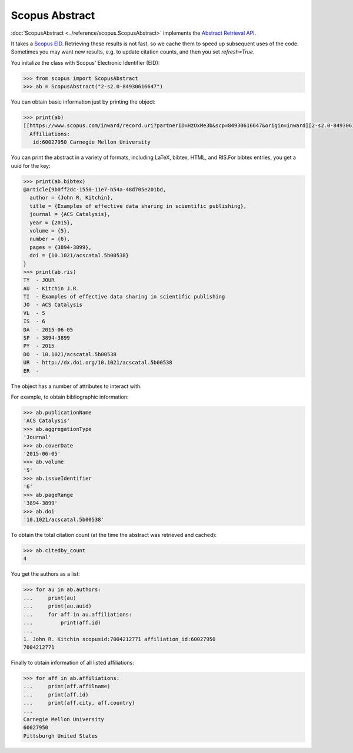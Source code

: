Scopus Abstract
---------------

:doc:`ScopusAbstract <../reference/scopus.ScopusAbstract>` implements the `Abstract Retrieval API <https://api.elsevier.com/documentation/AbstractRetrievalAPI.wadl>`_.

It takes a `Scopus EID <http://kitchingroup.cheme.cmu.edu/blog/2015/06/07/Getting-a-Scopus-EID-from-a-DOI/>`_.  Retrieving these results is not fast, so we cache them to speed up subsequent uses of the code.  Sometimes you may want new results, e.g. to update citation counts, and then you set `refresh=True`.

You initalize the class with Scopus' Electronic Identifier (EID):

.. code-block:: python
   
    >>> from scopus import ScopusAbstract
    >>> ab = ScopusAbstract("2-s2.0-84930616647")

You can obtain basic information just by printing the object:

.. code-block:: python

    >>> print(ab)
    [[https://www.scopus.com/inward/record.uri?partnerID=HzOxMe3b&scp=84930616647&origin=inward][2-s2.0-84930616647]]  John R. Kitchin, Examples of effective data sharing in scientific publishing, ACS Catalysis, 5(6), p. 3894-3899, (2015). http://dx.doi.org/10.1021/acscatal.5b00538, https://www.scopus.com/inward/record.uri?partnerID=HzOxMe3b&scp=84930616647&origin=inward, cited 4 times (Scopus).
      Affiliations:
       id:60027950 Carnegie Mellon University


You can print the abstract in a variety of formats, including LaTeX, bibtex, HTML, and RIS.For bibtex entries, you get a uuid for the key:

.. code-block:: python

    >>> print(ab.bibtex)
    @article{9b0ff2dc-1550-11e7-b54a-48d705e201bd,
      author = {John R. Kitchin},
      title = {Examples of effective data sharing in scientific publishing},
      journal = {ACS Catalysis},
      year = {2015},
      volume = {5},
      number = {6},
      pages = {3894-3899},
      doi = {10.1021/acscatal.5b00538}
    }
    >>> print(ab.ris)
    TY  - JOUR
    AU  - Kitchin J.R.
    TI  - Examples of effective data sharing in scientific publishing
    JO  - ACS Catalysis
    VL  - 5
    IS  - 6
    DA  - 2015-06-05
    SP  - 3894-3899
    PY  - 2015
    DO  - 10.1021/acscatal.5b00538
    UR  - http://dx.doi.org/10.1021/acscatal.5b00538
    ER  - 


The object has a number of attributes to interact with.

For example, to obtain bibliographic information:

.. code-block:: python

    >>> ab.publicationName
    'ACS Catalysis'
    >>> ab.aggregationType
    'Journal'
    >>> ab.coverDate
    '2015-06-05'
    >>> ab.volume
    '5'
    >>> ab.issueIdentifier
    '6'
    >>> ab.pageRange
    '3894-3899'
    >>> ab.doi
    '10.1021/acscatal.5b00538'

To obtain the total citation count (at the time the abstract was retrieved and cached):

.. code-block:: python

    >>> ab.citedby_count
    4

You get the authors as a list:

.. code-block:: python

    >>> for au in ab.authors:
    ...     print(au)
    ...     print(au.auid)
    ...     for aff in au.affiliations:
    ...         print(aff.id)
    ... 
    1. John R. Kitchin scopusid:7004212771 affiliation_id:60027950
    7004212771


Finally to obtain information of all listed affiliations:

.. code-block:: python

    >>> for aff in ab.affiliations:
    ...     print(aff.affilname)
    ...     print(aff.id)
    ...     print(aff.city, aff.country)
    ...
    Carnegie Mellon University
    60027950
    Pittsburgh United States

